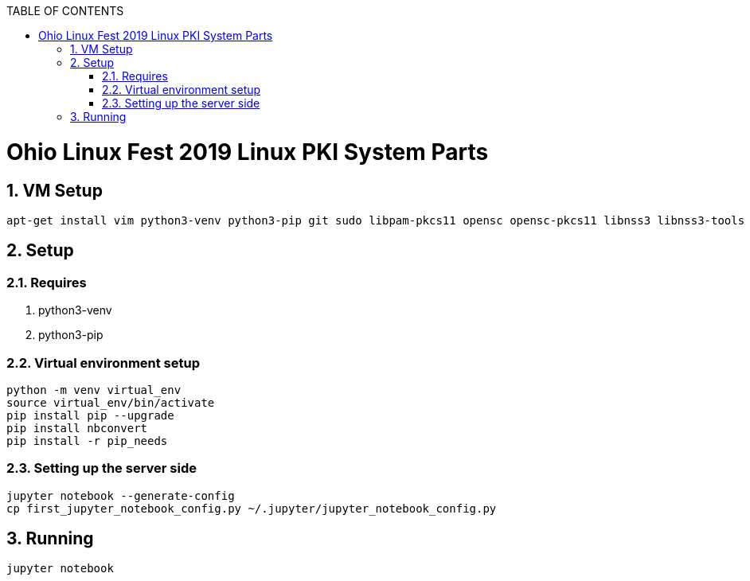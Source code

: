 :doctype: book
// Document Setup
:pdf-fontsdir: asciidoc/
:pdf-stylesdir: asciidoc/
:stylesdir: asciidoc/
:pdf-style: pdf-stylesheet.yml
:stylesheet: web.css
:notitle:
:numbered!:
:data-uri:
:allow-uri-read:
:icons: font
:chapter-label:
// Table of Contents
:toc: macro
:toc-title: TABLE OF CONTENTS
:toclevels: 3
:toc-placement!:
// Title Page Variables
// xrefstyle full shows the section number and title
:xrefstyle: full
// expand levels of header numbers to 5
:sectnumlevels: 5
// Do not show the footer for HTML
ifdef::backend-html5[]
:nofooter:
endif::[]

toc::[]

= Ohio Linux Fest 2019 Linux PKI System Parts

:numbered:

== VM Setup

[source]
----
apt-get install vim python3-venv python3-pip git sudo libpam-pkcs11 opensc opensc-pkcs11 libnss3 libnss3-tools p11-kit libp11-kit0
----

== Setup

=== Requires

. python3-venv
. python3-pip

=== Virtual environment setup

[source]
----
python -m venv virtual_env
source virtual_env/bin/activate
pip install pip --upgrade
pip install nbconvert
pip install -r pip_needs
----

=== Setting up the server side

[source]
----
jupyter notebook --generate-config
cp first_jupyter_notebook_config.py ~/.jupyter/jupyter_notebook_config.py
----

== Running

[source]
----
jupyter notebook
----

////
ACRONYMS, ABBREVIATIONS, AND DEFINITIONS
  The following tables should be in alphabetical order
  Note they do not have a header line, so content can be added in order.
  Add to the tables between the |==== tags
  Example:
    .Definitions                                   <-- table title (will display in presentation)
    [%header, cols=2*a]                            <-- table format block
    |====                                          <-- table opening tag
    |Space|Is really, really big                   <-- term and definition/acronym and expansion
                                                   <-- empty line for readability (optional)
    |====                                          <-- table closing tag
////

////
NOTE ON INTERNAL CROSS REFERENCE:
  when using internal cross references use the internal function
  instead of keeping track of the sections. The cross reference uses
  <<_ (corner bracket, corner bracket, underscore)
  then lowercase title with any non-alpha as a single underscore)
  then close 2 corner brackets.
  Example:
    ==== Example of a sub-section Title
  Cross Reference:
    <<_example_of_a_sub_section_title>>
  Will Appear as link in published document with subsection number:
    i.e. "6.4.2. Example of a sub-section Title"
////

////
APPENDIX SECTION
  Appendix will be lettered based on the [appendix] tag, so the example title will appear as

  APPENDIX A: TITLE OF APPENDIX

  Additional appendix can be used by the [appendix] tag immediately followed on the next line with a
    2 marker title (== APPENDIX TITLE) following appendix will use appropriate letters (B, C, D...)

[appendix]
== TITLE OF APPENDIX
////
